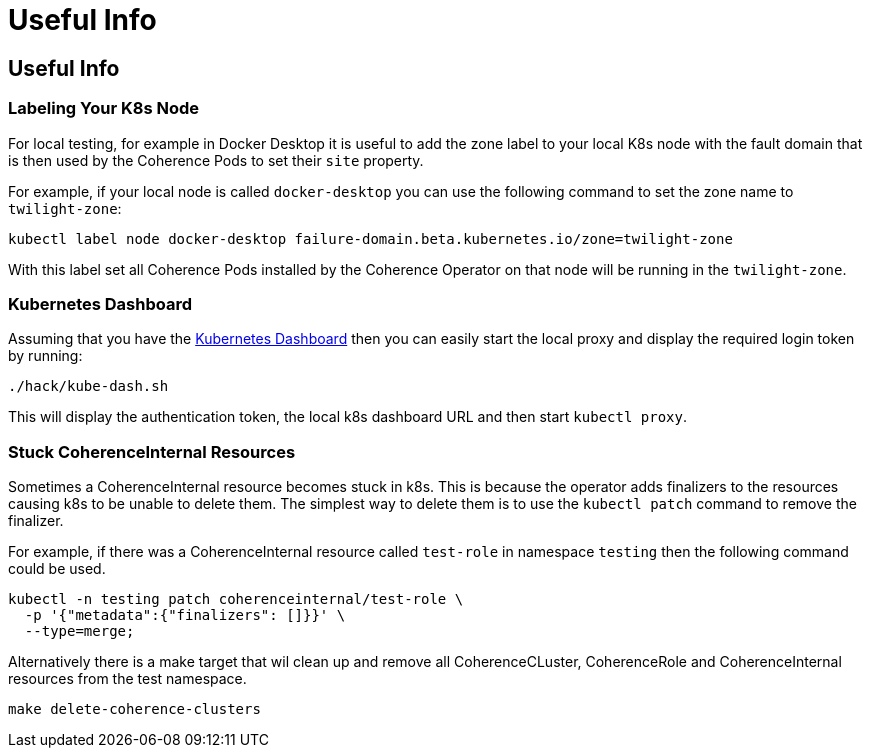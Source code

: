 = Useful Info

== Useful Info

=== Labeling Your K8s Node

For local testing, for example in Docker Desktop it is useful to add the zone label to your local K8s node with
the fault domain that is then used by the Coherence Pods to set their `site` property.

For example, if your local node is called `docker-desktop` you can use the following command to set
the zone name to `twilight-zone`:
[source,bash]
----
kubectl label node docker-desktop failure-domain.beta.kubernetes.io/zone=twilight-zone
----
With this label set all Coherence Pods installed by the Coherence Operator on that node will be
running in the `twilight-zone`.


=== Kubernetes Dashboard

Assuming that you have the https://github.com/kubernetes/dashboard[Kubernetes Dashboard] then you can easily
start the local proxy and display the required login token by running:
[source,bash]
----
./hack/kube-dash.sh
----
This will display the authentication token, the local k8s dashboard URL and then start `kubectl proxy`.

=== Stuck CoherenceInternal Resources
Sometimes a CoherenceInternal resource becomes stuck in k8s. This is because the operator adds finalizers to the
resources causing k8s to be unable to delete them. The simplest way to delete them is to use the `kubectl patch`
command to remove the finalizer.

For example, if there was a CoherenceInternal resource called `test-role` in namespace `testing` then
the following command could be used.
[source,bash]
----
kubectl -n testing patch coherenceinternal/test-role \
  -p '{"metadata":{"finalizers": []}}' \
  --type=merge;
----

Alternatively there is a make target that wil clean up and remove all CoherenceCLuster, CoherenceRole and CoherenceInternal
resources from the test namespace.
[source,bash]
----
make delete-coherence-clusters
----

